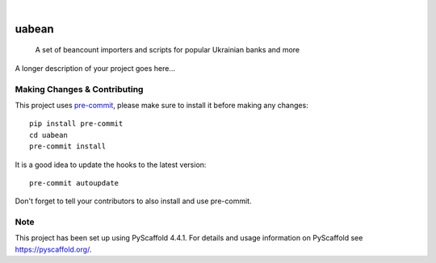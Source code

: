 .. These are examples of badges you might want to add to your README:
   please update the URLs accordingly

    .. image:: https://api.cirrus-ci.com/github/<USER>/uabean.svg?branch=main
        :alt: Built Status
        :target: https://cirrus-ci.com/github/<USER>/uabean
    .. image:: https://readthedocs.org/projects/uabean/badge/?version=latest
        :alt: ReadTheDocs
        :target: https://uabean.readthedocs.io/en/stable/
    .. image:: https://img.shields.io/coveralls/github/<USER>/uabean/main.svg
        :alt: Coveralls
        :target: https://coveralls.io/r/<USER>/uabean
    .. image:: https://img.shields.io/pypi/v/uabean.svg
        :alt: PyPI-Server
        :target: https://pypi.org/project/uabean/
    .. image:: https://img.shields.io/conda/vn/conda-forge/uabean.svg
        :alt: Conda-Forge
        :target: https://anaconda.org/conda-forge/uabean
    .. image:: https://pepy.tech/badge/uabean/month
        :alt: Monthly Downloads
        :target: https://pepy.tech/project/uabean
    .. image:: https://img.shields.io/twitter/url/http/shields.io.svg?style=social&label=Twitter
        :alt: Twitter
        :target: https://twitter.com/uabean

.. image:: https://img.shields.io/badge/-PyScaffold-005CA0?logo=pyscaffold
    :alt: Project generated with PyScaffold
    :target: https://pyscaffold.org/

|

======
uabean
======


    A set of beancount importers and scripts for popular Ukrainian banks and more


A longer description of your project goes here...


.. _pyscaffold-notes:

Making Changes & Contributing
=============================

This project uses `pre-commit`_, please make sure to install it before making any
changes::

    pip install pre-commit
    cd uabean
    pre-commit install

It is a good idea to update the hooks to the latest version::

    pre-commit autoupdate

Don't forget to tell your contributors to also install and use pre-commit.

.. _pre-commit: https://pre-commit.com/

Note
====

This project has been set up using PyScaffold 4.4.1. For details and usage
information on PyScaffold see https://pyscaffold.org/.
